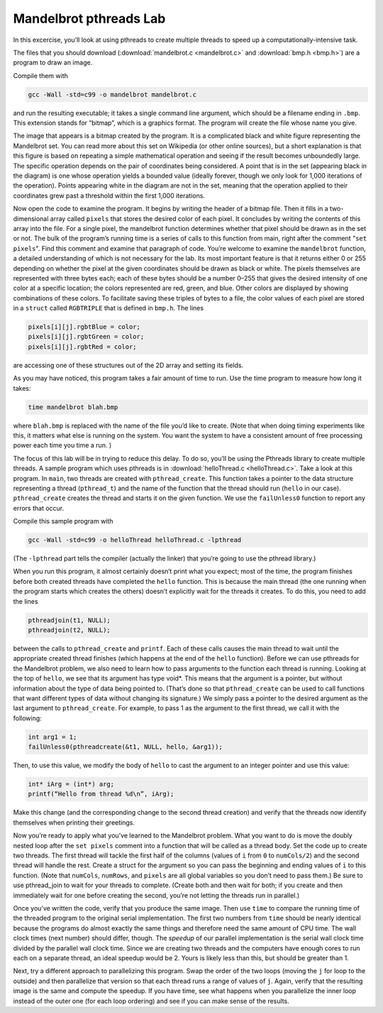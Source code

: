 ***********************
Mandelbrot pthreads Lab
***********************

In this excercise, you’ll look at using pthreads to create multiple threads to speed up a computationally-intensive task. 

The files that you should download (:download:`mandelbrot.c <mandelbrot.c>` and :download:`bmp.h <bmp.h>`) are a program to draw an image. 

Compile them with

.. code-block:: bash

  gcc -Wall -std=c99 -o mandelbrot mandelbrot.c


and run the resulting executable; it takes a single command line argument, which should be a filename ending in ``.bmp``. This extension stands for “bitmap”, which is a graphics format. The program will create the file whose name you give. 

The image that appears is a bitmap created by the program. It is a complicated black and white figure representing the Mandelbrot set. You can read more about this set on Wikipedia (or other online sources), but a short explanation is that this figure is based on repeating a simple mathematical operation and seeing if the result becomes unboundedly large. The specific operation depends on the pair of coordinates being considered. A point that is in the set (appearing black in the diagram) is one whose operation yields a bounded value (ideally forever, though we only look for 1,000 iterations of the operation). Points appearing white in the diagram are not in the set, meaning that the operation applied to their coordinates grew past a threshold within the first 1,000 iterations.

Now open the code to examine the program. It begins by writing the header of a bitmap file. Then it fills in a two-dimensional array called ``pixels`` that stores the desired color of each pixel. It concludes by writing the contents of this array into the file. For a single pixel, the mandelbrot function determines whether that pixel should be drawn as in the set or not. The bulk of the program’s running time is a series of calls to this function from main, right after the comment "``set pixels``". Find this comment and examine that paragraph of code. You’re welcome to examine the ``mandelbrot`` function, a detailed understanding of which is not necessary for the lab. Its most important feature is that it returns either 0 or 255 depending on whether the pixel at the given coordinates should be drawn as black or white. The pixels themselves are represented with three bytes each; each of these bytes should be a number 0–255 that gives the desired intensity of one color at a specific location; the colors represented are red, green, and blue. Other colors are displayed by showing combinations of these colors. To facilitate saving these triples of bytes to a file, the color values of each pixel are stored in a ``struct`` called ``RGBTRIPLE`` that is defined in ``bmp.h``. The lines

.. code-block:: c

  pixels[i][j].rgbtBlue = color;
  pixels[i][j].rgbtGreen = color;
  pixels[i][j].rgbtRed = color;

are accessing one of these structures out of the 2D array and setting its fields.

As you may have noticed, this program takes a fair amount of time to run. Use the time program to measure how long it takes:

.. code-block:: bash

  time mandelbrot blah.bmp

where ``blah.bmp`` is replaced with the name of the file you’d like to create. (Note that when doing timing experiments like this, it matters what else is running on the system. You want the system to have a consistent amount of free processing power each time you time a run. )

The focus of this lab will be in trying to reduce this delay. To do so, you’ll be using the Pthreads library to create multiple threads. A sample program which uses pthreads is in :download:`helloThread.c <helloThread.c>`. Take a look at this program. In ``main``, two threads are created with ``pthread_create``. This function takes a pointer to the data structure representing a thread (``pthread_t``) and the name of the function that the thread should run (``hello`` in our case). ``pthread_create`` creates the thread and starts it on the given function. We use the ``failUnless0`` function to report any errors that occur.

Compile this sample program with

.. code-block:: bash

   gcc -Wall -std=c99 -o helloThread helloThread.c -lpthread

(The ``-lpthread`` part tells the compiler (actually the linker) that you’re going to use the pthread library.)

When you run this program, it almost certainly doesn’t print what you expect; most of the time, the program finishes before both created threads have completed the ``hello`` function. This is because the main thread (the one running when the program starts which creates the others) doesn’t explicitly wait for the threads it creates. To do this, you need to add the lines

.. code-block:: c

   pthreadjoin(t1, NULL);
   pthreadjoin(t2, NULL);

between the calls to ``pthread_create`` and ``printf``. Each of these calls causes the main thread to wait until the appropriate created thread finishes (which happens at the end of the ``hello`` function).
Before we can use pthreads for the Mandelbrot problem, we also need to learn how to pass arguments to the function each thread is running. Looking at the top of ``hello``, we see that its argument has type void*. This means that the argument is a pointer, but without information about the type of data being pointed to. (That’s done so that ``pthread_create`` can be used to call functions that want different types of data without changing its signature.) We simply pass a pointer to the desired argument as the last argument to ``pthread_create``. For example, to pass 1 as the argument to the first thread, we call it with the following:

.. code-block:: c

   int arg1 = 1;
   failUnless0(pthreadcreate(&t1, NULL, hello, &arg1));

Then, to use this value, we modify the body of ``hello`` to cast the argument to an integer pointer and use this value:

.. code-block::

   int* iArg = (int*) arg;
   printf(“Hello from thread %d\n”, iArg);

Make this change (and the corresponding change to the second thread creation) and verify that the threads now identify themselves when printing their greetings.

Now you’re ready to apply what you’ve learned to the Mandelbrot problem. What you want to do is move the doubly nested loop after the ``set pixels`` comment into a function that will be called as a thread body. Set the code up to create two threads. The first thread will tackle the first half of the columns (values of ``i`` from ``0`` to ``numCols/2``) and the second thread will handle the rest. Create a struct for the argument so you can pass the beginning and ending values of ``i`` to this function. (Note that ``numCols``, ``numRows``, and ``pixels`` are all global variables so you don’t need to pass them.) Be sure to use pthread_join to wait for your threads to complete. (Create both and then wait for both; if you create and then immediately wait for one before creating the second, you’re not letting the threads run in parallel.)

Once you’ve written the code, verify that you produce the same image. Then use ``time`` to compare the running time of the threaded program to the original serial implementation. The first two numbers from ``time`` should be nearly identical because the programs do almost exactly the same things and therefore need the same amount of CPU time. The wall clock times (next number) should differ, though. The `speedup` of our parallel implementation is the serial wall clock time divided by the parallel wall clock time. Since we are creating two threads and the computers have enough cores to run each on a separate thread, an ideal speedup would be 2. Yours is likely less than this, but should be greater than 1.

Next, try a different approach to parallelizing this program. Swap the order of the two loops (moving the ``j`` for loop to the outside) and then parallelize that version so that each thread runs a range of values of ``j``. Again, verify that the resulting image is the same and compute the speedup. If you have time, see what happens when you parallelize the inner loop instead of the outer one (for each loop ordering) and see if you can make sense of the results.
